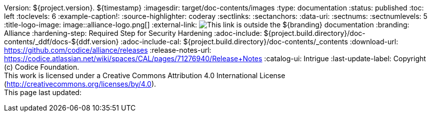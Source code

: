 Version: ${project.version}.
${timestamp}
:imagesdir: target/doc-contents/images
:type: documentation
:status: published
:toc: left
:toclevels: 6
:example-caption!:
:source-highlighter: coderay
:sectlinks:
:sectanchors:
:data-uri:
:sectnums:
:sectnumlevels: 5
:title-logo-image: image::alliance-logo.png[]
:external-link: image:external-link.png[This link is outside the ${branding} documentation]
:branding: Alliance
:hardening-step: Required Step for Security Hardening
:adoc-include: ${project.build.directory}/doc-contents/_ddf/docs-${ddf.version}
:adoc-include-cal: ${project.build.directory}/doc-contents/_contents
:download-url: https://github.com/codice/alliance/releases
:release-notes-url: https://codice.atlassian.net/wiki/spaces/CAL/pages/71276940/Release+Notes
:catalog-ui: Intrigue
:last-update-label: Copyright (c) Codice Foundation. +
This work is licensed under a Creative Commons Attribution 4.0 International License (http://creativecommons.org/licenses/by/4.0). +
This page last updated:

ifdef::backend-pdf[]
[colophon]
== License
Updated: ${timestamp} +
Copyright (c) Codice Foundation. +
This work is licensed under a http://creativecommons.org/licenses/by/4.0[Creative Commons Attribution 4.0 International License].

<<<
endif::[]

